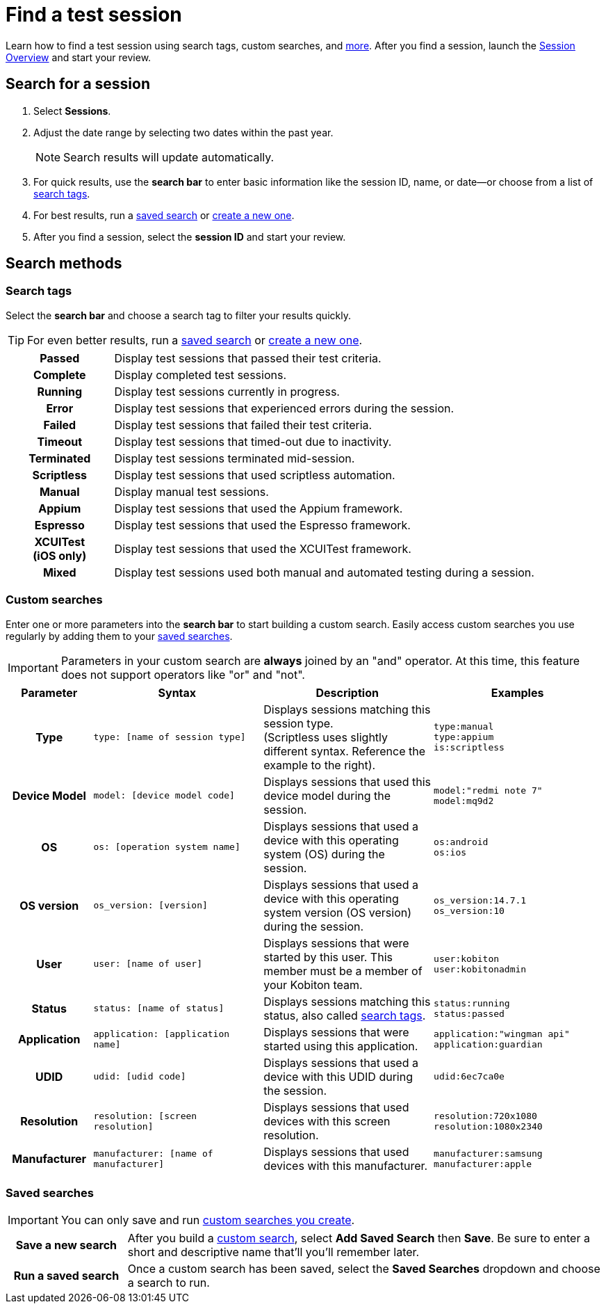 = Find a test session
:navtitle: Find a test session

Learn how to find a test session using search tags, custom searches, and xref:_search_methods[more]. After you find a session, launch the xref:./session-overview.adoc[Session Overview] and start your review.

== Search for a session

. Select *Sessions*.
. Adjust the date range by selecting two dates within the past year.
[NOTE]
Search results will update automatically.

. For quick results, use the *search bar* to enter basic information like the session ID, name, or date--or choose from a list of xref:_search_tags[search tags].
. For best results, run a xref:_saved_searches[saved search] or xref:_custom_searches[create a new one].
. After you find a session, select the *session ID* and start your review.

[#_search_methods]
== Search methods

[#_search_tags]
=== Search tags

Select the *search bar* and choose a search tag to filter your results quickly.

[TIP]
For even better results, run a xref:_saved_searches[saved search] or xref:_custom_searches[create a new one].

[cols="1h,4",autowidth"]
|===
|Passed
|Display test sessions that passed their test criteria.

|Complete
|Display completed test sessions.

|Running
|Display test sessions currently in progress.

|Error
|Display test sessions that experienced errors during the session.

|Failed
|Display test sessions that failed their test criteria.

|Timeout
|Display test sessions that timed-out due to inactivity.

|Terminated
|Display test sessions terminated mid-session.

|Scriptless
|Display test sessions that used scriptless automation.

|Manual
|Display manual test sessions.

|Appium
|Display test sessions that used the Appium framework.

|Espresso
|Display test sessions that used the Espresso framework.

|XCUITest +
(iOS only)
|Display test sessions that used the XCUITest framework.

|Mixed
|Display test sessions used both manual and automated testing during a session.
|===

[#_custom_searches]
=== Custom searches

Enter one or more parameters into the *search bar* to start building a custom search. Easily access custom searches you use regularly by adding them to your xref:_saved_searches[saved searches].

[IMPORTANT]
Parameters in your custom search are *always* joined by an "and" operator. At this time, this feature does not support operators like "or" and "not".

[cols="1h, 2, 2, 2"]
|===
|Parameter |Syntax |Description |Examples

|Type
|`type: [name of session type]`
|Displays sessions matching this session type. +
(Scriptless uses slightly different syntax. Reference the example to the right).
|`type:manual` +
`type:appium` +
`is:scriptless`

|Device Model
|`model: [device model code]`
|Displays sessions that used this device model during the session.
|`model:"redmi note 7"` +
`model:mq9d2`

|OS
|`os: [operation system name]`
|Displays sessions that used a device with this operating system (OS) during the session.
|`os:android` +
`os:ios`

|OS version
|`os_version: [version]`
|Displays sessions that used a device with this operating system version (OS version) during the session.
|`os_version:14.7.1` +
`os_version:10`

|User
|`user: [name of user]`
|Displays sessions that were started by this user. This member must be a member of your Kobiton team.
|`user:kobiton` +
`user:kobitonadmin`

|Status
|`status: [name of status]`
|Displays sessions matching this status, also called xref:_search_tags[search tags].
|`status:running` +
`status:passed`

|Application
|`application: [application name]`
|Displays sessions that were started using this application.
|`application:"wingman api"` +
`application:guardian`

|UDID
|`udid: [udid code]`
|Displays sessions that used a device with this UDID during the session.
|`udid:6ec7ca0e`

|Resolution
|`resolution: [screen resolution]`
|Displays sessions that used devices with this screen resolution.
|`resolution:720x1080` +
`resolution:1080x2340`

|Manufacturer
|`manufacturer: [name of manufacturer]`
|Displays sessions that used devices with this manufacturer.
|`manufacturer:samsung` +
`manufacturer:apple`
|===

[#_saved_searches]
=== Saved searches

[IMPORTANT]
You can only save and run xref:_custom_searches[custom searches you create].

[cols="1h,4",autowidth"]
|===
|Save a new search
|After you build a xref:_custom_searches[custom search], select *Add Saved Search* then *Save*. Be sure to enter a short and descriptive name that'll you'll remember later.

|Run a saved search
|Once a custom search has been saved, select the *Saved Searches* dropdown and choose a search to run.
|===
